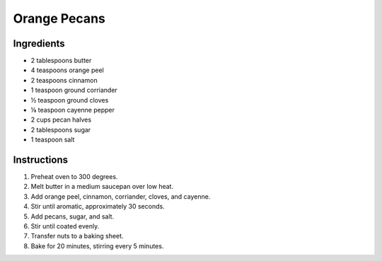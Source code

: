 Orange Pecans
=============

Ingredients
-----------

* 2 tablespoons butter
* 4 teaspoons orange peel
* 2 teaspoons cinnamon
* 1 teaspoon ground corriander
* |1/2| teaspoon ground cloves
* |1/8| teaspoon cayenne pepper
* 2 cups pecan halves
* 2 tablespoons sugar
* 1 teaspoon salt

Instructions
------------

#. Preheat oven to 300 degrees.
#. Melt butter in a medium saucepan over low heat.
#. Add orange peel, cinnamon, corriander, cloves, and cayenne.
#. Stir until aromatic, approximately 30 seconds.
#. Add pecans, sugar, and salt.
#. Stir until coated evenly.
#. Transfer nuts to a baking sheet.
#. Bake for 20 minutes, stirring every 5 minutes.

.. |1/2| unicode:: U+00BD
.. |1/8| unicode:: U+215B

